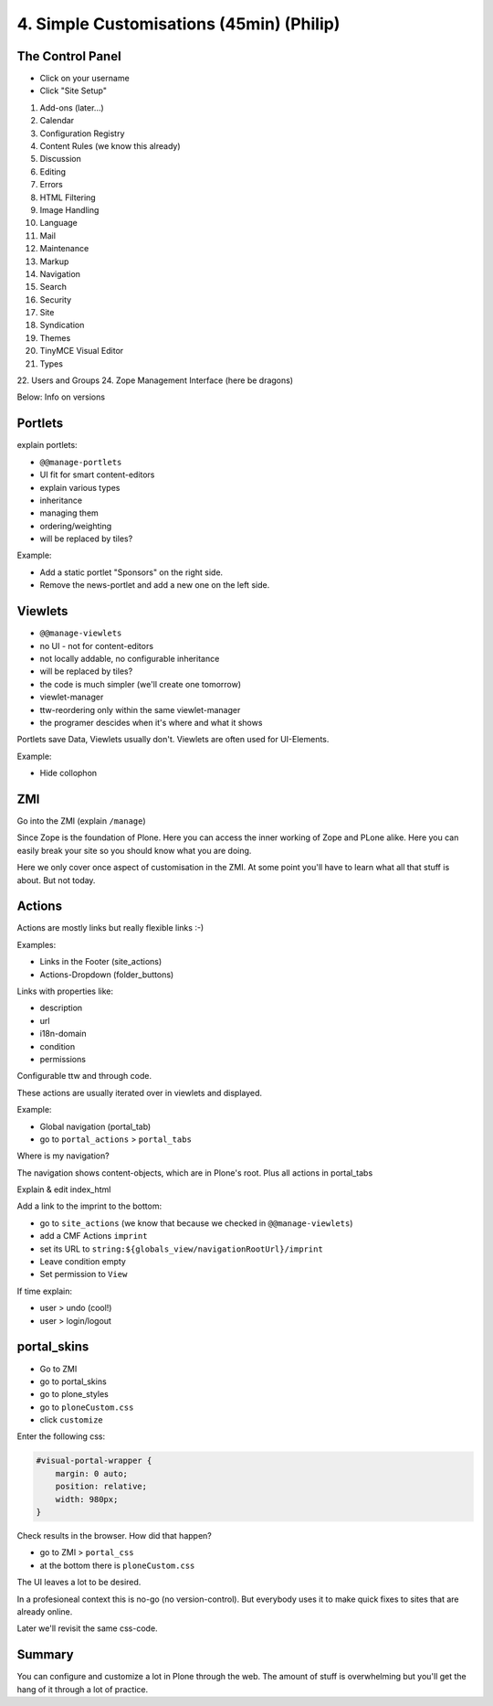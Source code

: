 
4. Simple Customisations (45min) (Philip)
=========================================


The Control Panel
-----------------

* Click on your username
* Click "Site Setup"

1. Add-ons (later...)
2. Calendar
3. Configuration Registry
4. Content Rules (we know this already)
5. Discussion
6. Editing
7. Errors
8. HTML Filtering
9. Image Handling
10. Language
11. Mail
12. Maintenance
13. Markup
14. Navigation
15. Search
16. Security
17. Site
18. Syndication
19. Themes
20. TinyMCE Visual Editor
21. Types
22. Users and Groups
24. Zope Management Interface (here be dragons)

Below: Info on versions


Portlets
---------

explain portlets:

* ``@@manage-portlets``
* UI fit for smart content-editors
* explain various types
* inheritance
* managing them
* ordering/weighting
* will be replaced by tiles?

Example:

* Add a static portlet "Sponsors" on the right side.
* Remove the news-portlet and add a new one on the left side.


Viewlets
--------

* ``@@manage-viewlets``
* no UI - not for content-editors
* not locally addable, no configurable inheritance
* will be replaced by tiles?
* the code is much simpler (we'll create one tomorrow)
* viewlet-manager
* ttw-reordering only within the same viewlet-manager
* the programer descides when it's where and what it shows

Portlets save Data, Viewlets usually don't. Viewlets are often used for UI-Elements.

Example:

* Hide collophon


ZMI
---

Go into the ZMI (explain ``/manage``)

Since Zope is the foundation of Plone. Here you can access the inner working of Zope and PLone alike. Here you can easily break your site so you should know what you are doing.

Here we only cover once aspect of customisation in the ZMI. At some point you'll have to learn what all that stuff is about. But not today.

Actions
-------

Actions are mostly links but really flexible links :-)

Examples:

* Links in the Footer (site_actions)
* Actions-Dropdown (folder_buttons)

Links with properties like:

* description
* url
* i18n-domain
* condition
* permissions

Configurable ttw and through code.

These actions are usually iterated over in viewlets and displayed.

Example:

* Global navigation (portal_tab)
* go to ``portal_actions`` > ``portal_tabs``

Where is my navigation?

The navigation shows content-objects, which are in Plone's root. Plus all actions in portal_tabs

Explain & edit index_html

Add a link to the imprint to the bottom:

* go to ``site_actions`` (we know that because we checked in ``@@manage-viewlets``)
* add a CMF Actions ``imprint``
* set its URL to ``string:${globals_view/navigationRootUrl}/imprint``
* Leave condition empty
* Set permission to ``View``

If time explain:

* user > undo (cool!)
* user > login/logout

portal_skins
------------

* Go to ZMI
* go to portal_skins
* go to plone_styles
* go to ``ploneCustom.css``
* click ``customize``

Enter the following css:

.. code-block:: css

    #visual-portal-wrapper {
        margin: 0 auto;
        position: relative;
        width: 980px;
    }

Check results in the browser. How did that happen?

* go to ZMI > ``portal_css``
* at the bottom there is ``ploneCustom.css``

The UI leaves a lot to be desired.

In a profesioneal context this is no-go (no version-control). But everybody uses it to make quick fixes to sites that are already online.

Later we'll revisit the same css-code.


Summary
-------

You can configure and customize a lot in Plone through the web. The amount of stuff is overwhelming but you'll get the hang of it through a lot of practice.

